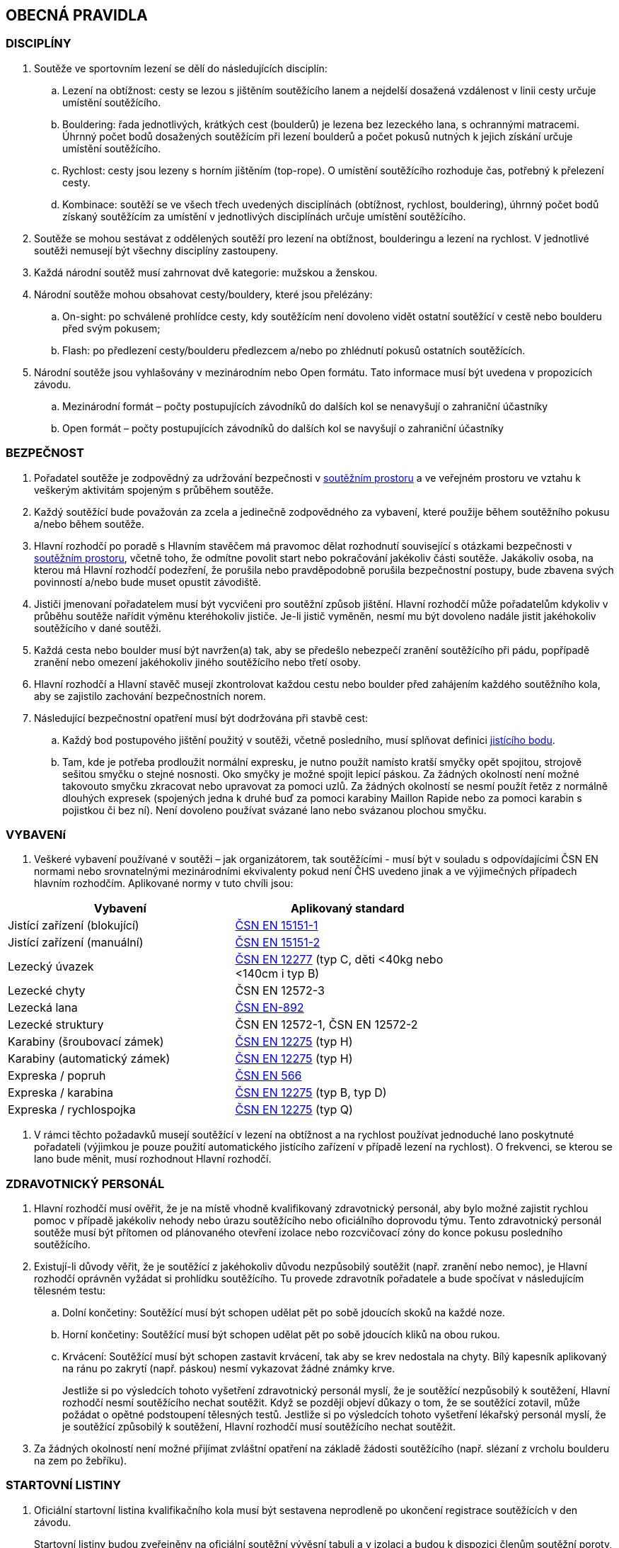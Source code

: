 [#obecna-pravidla]
== OBECNÁ PRAVIDLA

[#discipliny]
=== DISCIPLÍNY
. Soutěže ve sportovním lezení se dělí do následujících disciplín:
.. Lezení na obtížnost: cesty se lezou s jištěním soutěžícího lanem a nejdelší dosažená vzdálenost v linii cesty určuje umístění soutěžícího.
.. Bouldering: řada jednotlivých, krátkých cest (boulderů) je lezena bez lezeckého lana, s ochrannými matracemi. Úhrnný počet bodů dosažených soutěžícím při lezení boulderů a počet pokusů nutných k jejich získání určuje umístění soutěžícího.
.. Rychlost: cesty jsou lezeny s horním jištěním (top-rope). O umístění soutěžícího rozhoduje čas, potřebný k přelezení cesty.
.. Kombinace: soutěží se ve všech třech uvedených disciplínách (obtížnost, rychlost, bouldering), úhrnný počet bodů získaný soutěžícím za umístění v jednotlivých disciplínách určuje umístění soutěžícího.
. Soutěže se mohou sestávat z oddělených soutěží pro lezení na obtížnost, boulderingu a lezení na rychlost. V jednotlivé soutěži nemusejí být všechny disciplíny zastoupeny.
. Každá národní soutěž musí zahrnovat dvě kategorie: mužskou a ženskou.
. Národní soutěže mohou obsahovat cesty/bouldery, které jsou přelézány:
.. On-sight: po schválené prohlídce cesty, kdy soutěžícím není dovoleno vidět ostatní soutěžící v cestě nebo boulderu před svým pokusem;
.. Flash: po předlezení cesty/boulderu předlezcem a/nebo po zhlédnutí pokusů ostatních soutěžících.
. Národní soutěže jsou vyhlašovány v mezinárodním nebo Open formátu. Tato informace musí být uvedena v propozicích závodu.
.. [[mezinarodni-format]]Mezinárodní formát – počty postupujících závodníků do dalších kol se nenavyšují o zahraniční účastníky
.. [[open-format]]Open formát – počty postupujících závodníků do dalších kol se navyšují o zahraniční účastníky

[#bezpecnost]
=== BEZPEČNOST
. Pořadatel soutěže je zodpovědný za udržování bezpečnosti v <<#soutezni-prostor, soutěžním prostoru>> a ve veřejném prostoru ve vztahu k veškerým aktivitám spojeným s průběhem soutěže.
. Každý soutěžící bude považován za zcela a jedinečně zodpovědného za vybavení, které použije během soutěžního pokusu a/nebo během soutěže.
. Hlavní rozhodčí po poradě s Hlavním stavěčem má pravomoc dělat rozhodnutí související s otázkami bezpečnosti v <<#soutezni-prostor,soutěžním prostoru>>, včetně toho, že odmítne povolit start nebo pokračování jakékoliv části soutěže. Jakákoliv osoba, na kterou má Hlavní rozhodčí podezření, že porušila nebo pravděpodobně porušila bezpečnostní postupy, bude zbavena svých povinností a/nebo bude muset opustit závodiště.
. Jističi jmenovaní pořadatelem musí být vycvičeni pro soutěžní způsob jištění. Hlavní rozhodčí může pořadatelům kdykoliv v průběhu soutěže nařídit výměnu kteréhokoliv jističe. Je-li jistič vyměněn, nesmí mu být dovoleno nadále jistit jakéhokoliv soutěžícího v dané soutěži.
. Každá cesta nebo boulder musí být navržen(a) tak, aby se předešlo nebezpečí zranění soutěžícího při pádu, popřípadě zranění nebo omezení jakéhokoliv jiného soutěžícího nebo třetí osoby.
. Hlavní rozhodčí a Hlavní stavěč musejí zkontrolovat každou cestu nebo boulder před zahájením každého soutěžního kola, aby se zajistilo zachování bezpečnostních norem.

. Následující bezpečnostní opatření musí být dodržována při stavbě cest:
.. Každý bod postupového jištění použitý v soutěži, včetně posledního, musí splňovat definici <<#jistici-bod,jistícího bodu>>.
.. Tam, kde je potřeba prodloužit normální expresku, je nutno použít namísto kratší smyčky opět spojitou, strojově sešitou smyčku o stejné nosnosti. Oko smyčky je možné spojit lepicí páskou. Za žádných okolností není možné takovouto smyčku zkracovat nebo upravovat za pomoci uzlů. Za žádných okolností se nesmí použít řetěz z normálně dlouhých expresek (spojených jedna k druhé buď za pomoci karabiny Maillon Rapide nebo za pomoci karabin s pojistkou či bez ní). Není dovoleno používat svázané lano nebo svázanou plochou smyčku.

[#standardy]
=== VYBAVENí
. Veškeré vybavení používané v soutěži – jak organizátorem, tak soutěžícími - musí být v souladu s odpovídajícími ČSN EN normami nebo srovnatelnými mezinárodními ekvivalenty pokud není ČHS uvedeno jinak a ve výjimečných případech hlavním rozhodčím. Aplikované normy v tuto chvíli jsou:

[cols="2*",options="header",width="75%"]
[.center]
|===
|Vybavení|Aplikovaný standard
|Jistící zařízení (blokující)| link:https://www.nlfnorm.cz/terminologicky-slovnik/82180[ČSN EN 15151-1]
|Jistící zařízení (manuální)| link:https://www.nlfnorm.cz/terminologicky-slovnik/82171[ČSN EN 15151-2]
|Lezecký úvazek| link:https://www.nlfnorm.cz/ehn/6609[ČSN EN 12277] (typ C, děti <40kg nebo <140cm i typ B)
|Lezecké chyty| ČSN EN 12572-3
|Lezecká lana| link:https://www.nlfnorm.cz/ehn/5495[ČSN EN-892]
|Lezecké struktury| ČSN EN 12572-1, ČSN EN 12572-2
|Karabiny (šroubovací zámek)| link:https://www.nlfnorm.cz/ehn/2110[ČSN EN 12275] (typ H)
|Karabiny (automatický zámek)| link:https://www.nlfnorm.cz/ehn/2110[ČSN EN 12275] (typ H)
|Expreska / popruh| link:https://www.nlfnorm.cz/ehn/5639[ČSN EN 566]
|Expreska / karabina| link:https://www.nlfnorm.cz/ehn/2110[ČSN EN 12275] (typ B, typ D)
|Expreska / rychlospojka| link:https://www.nlfnorm.cz/ehn/2110[ČSN EN 12275] (typ Q)
|===

. V rámci těchto požadavků musejí soutěžící v lezení na obtížnost a na rychlost používat jednoduché lano poskytnuté pořadateli (výjimkou je pouze použití automatického jistícího zařízení v případě lezení na rychlost). O frekvenci, se kterou se lano bude měnit, musí rozhodnout Hlavní rozhodčí.

[#zdravotnicky-personal]
=== ZDRAVOTNICKÝ PERSONÁL
. Hlavní rozhodčí musí ověřit, že je na místě vhodně kvalifikovaný zdravotnický personál, aby bylo možné zajistit rychlou pomoc v případě jakékoliv nehody nebo úrazu soutěžícího nebo oficiálního doprovodu týmu. Tento zdravotnický personál soutěže musí být přítomen od plánovaného otevření izolace nebo rozcvičovací zóny do konce pokusu posledního soutěžícího.
. Existují-li důvody věřit, že je soutěžící z jakéhokoliv důvodu nezpůsobilý soutěžit (např. zranění nebo nemoc), je Hlavní rozhodčí oprávněn vyžádat si prohlídku soutěžícího. Tu provede zdravotník pořadatele a bude spočívat v následujícím tělesném testu:
.. Dolní končetiny: Soutěžící musí být schopen udělat pět po sobě jdoucích skoků na každé noze.
.. Horní končetiny: Soutěžící musí být schopen udělat pět po sobě jdoucích kliků na obou rukou.
.. Krvácení: Soutěžící musí být schopen zastavit krvácení, tak aby se krev nedostala na chyty. Bílý kapesník aplikovaný na ránu po zakrytí (např. páskou) nesmí vykazovat žádné známky krve.
+
Jestliže si po výsledcích tohoto vyšetření zdravotnický personál myslí, že je soutěžící nezpůsobilý k soutěžení, Hlavní rozhodčí nesmí soutěžícího nechat soutěžit. Když se později objeví důkazy o tom, že se soutěžící zotavil, může požádat o opětné podstoupení tělesných testů. Jestliže si po výsledcích tohoto vyšetření lékařský personál myslí, že je soutěžící způsobilý k soutěžení, Hlavní rozhodčí musí soutěžícího nechat soutěžit.
. Za žádných okolností není možné přijímat zvláštní opatření na základě žádosti soutěžícího (např. slézaní z vrcholu boulderu na zem po žebříku).

[#startovni-listiny]
=== STARTOVNÍ LISTINY
. Oficiální startovní listina kvalifikačního kola musí být sestavena neprodleně po ukončení registrace soutěžících v den závodu.
+
Startovní listiny budou zveřejněny na oficiální soutěžní vývěsní tabuli a v izolaci a budou k dispozici členům soutěžní poroty, vedoucím týmů, komentátorovi a zástupcům médií.
. Startovní listiny pro každé nadcházející kolo soutěže budou sestaveny a vydány ve shodě s výše napsaným, a to poté, co budou vypsány oficiální výsledky a po uzavření veškerých protestů.
. Startovní listiny musejí obsahovat následující informace:
.. Startovní pořadí;
.. Jméno a příjmení soutěžícího;
.. Státní příslušnost;
.. Ročník narození soutěžícího;
.. Časy otevření a uzavření izolace, je-li to relevantní;
.. Čas startu kola;
.. Jakoukoliv jinou informaci schválenou Hlavním rozhodčím.
. Startovní listiny nesmí obsahovat jména sponzorů nebo partnerů. Je povoleno uvádět pouze oddíl ČHS závodníka, členství v resortním centru (např. Victoria, Olymp apod.),  individuální členství v ČHS nebo nic.
. Způsob přípravy startovních listin pro jednotlivé disciplíny je uveden v odstavci <<#startovni-listiny-obtiznost>> pro obtížnost, odstavci <<#startovni-listiny-bouldering>> pro bouldering a odstavcích <<#kvalifikace-kf-rychlost>>, <<#kvalifikace-sf-rychlost>>, <<#finale-kf-sf-rychlost>> pro rychlost.

[#registrace]
=== REGISTRACE
. Všichni soutěžící způsobilí soutěžit v některém kole soutěže se musejí zaregistrovat v registračním oddělení, a to nejpozději v časovém limitu určeném pořadateli.

[#soutezni-prostor-p]
=== SOUTĚŽNÍ PROSTOR
. Soutěžní prostor musí být oddělen od jakéhokoliv veřejně dostupného prostoru
. Kouření v soutěžním prostoru je zakázáno.
. Žádný soutěžící nebo člen týmu u sebe nesmí mít žádné elektronické komunikační zařízení, když se nalézá v soutěžním prostoru, aniž by mu to povolil Hlavní rozhodčí.
. Soutěžící nesmí v průběhu pozorování a lezení poslouchat žádné audio zařízení.
. Průběžné výsledky mohou být zobrazovány v izolaci nebo viditelné z izolace.

[#pristup-do-soutezniho-prostoru]
=== PŘÍSTUP DO SOUTĚŽNÍHO PROSTORU
. [[pdsp-1,{counter:pdsp}]]Pouze níže jmenované osoby mohou vstoupit do soutěžního prostoru:
.. Soutěžní činitelé ČHS;
.. Pořadatelé;
.. Soutěžící oprávnění účastnit se aktuálního soutěžního kola;
.. Oprávnění trenéři (jen <<#izolacni-zona,Izolační zóna>> a <<#rozcvicovaci-zona,Rozcvičovací zóna>>)
.. Ostatní osoby zmocněné Hlavním rozhodčím. Tyto osoby musejí být během svého setrvání v soutěžním prostoru, v rámci zachování bezpečnosti v soutěžním prostoru a v rámci zabránění nepatřičného rozptylování soutěžících nebo kontaktu s nimi, pod dohledem k tomu zmocněného oficiálního činitele.

. [[pdsp-2,{counter:pdsp}]]Do soutěžního prostoru nesmějí zvířata. Výjimky z tohoto pravidla musí být schváleny Hlavním rozhodčím.

. [[pdsp-3,{counter:pdsp}]]Soutěžící musejí dodržovat <<#podminky-izolace,podmínky izolace>> během celé doby, kdy se pohybují v soutěžním prostoru, a to včetně přípravných a soutěžních zón. To znamená, že nesmějí získávat jakékoliv informace od osob mimo soutěžní prostor, aniž by měli povolení od Hlavního rozhodčího. Při porušení tohoto pravidla bude soutěžící diskvalifikován.

[#prohlidka-cesty]
=== PROHLÍDKA CESTY

. Před začátkem pokusu daného kola je soutěžícím registrovaným pro toto konkrétní kolo povolena prohlídka cesty, během níž mají příležitost si prohlédnout cestu(y) nebo boulder(y). Konkrétní pravidla pro tato pozorování jsou definována v příslušných odděleních týkajících se lezení na obtížnost, boulderingu a rychlosti.

. Při prohlídce musejí soutěžící dodržovat pravidla izolace. Trenéři nesmějí soutěžící během pozorování doprovázet. Soutěžící musejí po dobu pozorování setrvat ve vyznačeném pozorovacím prostoru. Není povoleno lézt na stěnu nebo si stoupat na jakékoliv vybavení nebo nábytek. Soutěžící nesmějí žádným způsobem komunikovat s kýmkoliv mimo prostor pro prohlídku.

. Během času určeného k prohlídce cest nebo boulderů mohou soutěžící používat dalekohled, mohou si kreslit náčrtky (plánky) nebo si psát poznámky. Žádné jiné pozorovací nebo záznamové vybavení není povoleno.

. Soutěžící nesmí mít jiné informace o dané cestě nebo boulderu než ty, které získají v průběhu oficiální prohlídky nebo ty, které získají od Hlavního rozhodčího nebo Hlavního stavěče.

. Je na vlastní zodpovědnosti každého soutěžícího, aby se informoval o veškerých pokynech týkajících se dané cesty nebo boulderu.

[#priprava-pred-lezenim]
=== PŘÍPRAVA PŘED LEZENÍM

. Po obdržení oficiálního pokynu k opuštění izolace a pokračování do přípravné zóny, nesmí soutěžícího doprovázet nikdo jiný než pověření činitelé.

. S příchodem do přípravné zóny soutěžící provede poslední přípravy před svým pokusem, nazuje si lezečky, naváže se na lano atd., cokoliv je relevantní pro daný typ soutěže.

. Veškeré používané lezecké vybavení, včetně navázání v případě lezení na obtížnost, musí být schváleno pověřeným činitelem jak z hlediska bezpečnosti, tak z hlediska vyhovění předpisům ČHS, a to ještě předtím, než je soutěžícímu povoleno zahájit svůj pokus na cestě/boulderu. Každý soutěžící je výhradně zodpovědný za vybavení a oblečení, které při svém pokusu hodlá použít.

. Každý soutěžící se připraví na opuštění přípravné zóny a k přechodu do soutěžní zóny, když k tomu bude vyzván. Jakékoliv nepřiměřené zdržení v tomto ohledu může vyústit v obdržení žluté karty. Jakákoliv další prodleva bude mít za následek diskvalifikaci v souladu s částí <<#disciplinarni-rizeni>>.

[#obleceni-a-vybaveni]
=== OBLEČENÍ A VYBAVENÍ

. Veškeré vybavení, které soutěžící používá, musí být v souladu s příslušnými normami. Použití neschváleného vybavení nebo neschválené úpravy vybavení, uzlů, oblečení, jakýkoliv nesoulad s pravidly o reklamě, jakékoliv porušení jakékoliv části pravidel a nařízení ČHS týkajících se oblečení a vybavení, bude mít pro soutěžícího za následek disciplinární postih ve shodě s částí <<#disciplinarni-rizeni>>.

. Pořadatel má právo vybavit soutěžící jednotným soutěžním dresem – trikem. Soutěžící je povinen takový dres nosit v průběhu všech svých pokusů a při vyhlášení výsledků.

. Každý závodník
.. musí mít oblečení na horní i dolní části těla. V případě nevhodných klimatických podmínek může hlavní rozhodčí udělit výjimku z tohoto pravidla.

.. musí mít během pokusu lezeckou obuv a v disciplínách, kde to je relevantní úvazek

.. může používat pytlík na magnézium a suché nebo tekuté magnézium pouze na své ruce. Nesmí být použité další činidla pro zvýšení přilnavosti (např. pryskyřice)

.. může používat kompresní návleky (na horní nebo dolní končetiny) a/nebo lezecké chrániče kolenou

.. může využít tejpování pokud je potřeba k prevenci nebo léčbě úrazu

.. může použít helmu

.. nesmí během pokusu mít oblečené ani nést audio zařízení

. Veškeré vybavení a oblečení musí být v souladu s následujícími pravidly týkajícími se reklamy:

.. Pokrývka hlavy: Pouze jméno výrobce a/nebo logo;

.. Úvazek: Jméno výrobce a/nebo logo a sponzorský nápis (y) – ne celkově větší než 200 čtverečních centimetrů;

.. Pytlík s magnéziem: Jméno výrobce a/nebo logo a sponzorský nápis (y) – ne celkově větší než 100 čtverečních centimetrů;

.. Nohy: Jméno výrobce a/nebo logo a sponzorský nápis(y) – ne celkově větší než 300 čtverečních centimetrů na každou nohu;

.. Boty a ponožky: Pouze jméno výrobce a/nebo logo.

+
Výrazy a loga označující oddílovou příslušnost, jsou povoleny na všech výše zmíněných položkách navíc k uvedeným velikostním omezením. Jakékoliv reklamní jméno nebo logo umístěné přímo na těle soutěžícího jako např. tetování se započítá do výše uvedených omezení pro příslušnou část těla.

+
Porušení těchto pravidel bude mít za následek disciplinární postih ve shodě s částí <<#disciplinarni-rizeni>>.

. Oficiální startovní číslo dodané pořadatelem závodu musí být viditelně umístěné na zádech. Pořadatel může poskytnout další startovní čísla, která budou umístěna na nohavici kalhot.

[#udrzba-steny]
=== ÚDRŽBA STĚNY

. Hlavní stavěč musí ověřit, že je v průběhu každého kola k dispozici zkušený tým údržby, aby bylo možné efektivně a bezpečně provést jakoukoliv údržbu nebo opravu nařízenou Hlavním rozhodčím. Bezpečnostní opatření musejí být striktně dodržována.

. Na základě pokynů od Hlavního rozhodčího musí Hlavní stavěč okamžitě zorganizovat opravné práce. Po skončení opravy musí Hlavní stavěč opravu zkontrolovat a informovat Hlavního rozhodčího o tom, jestli výsledek opravy nevyústil v nějaké nespravedlivé výhody/nevýhody pro následující soutěžící. Rozhodnutí Hlavního rozhodčího o tom, jestli pokračovat v daném kole nebo jej zastavit a začít od začátku, je konečné a nelze se proti němu odvolat.

[#technicke-incidenty]
=== TECHNICKÉ INCIDENTY

. Technický incident je jakákoliv událost, která pro soutěžícího vyústí ve znevýhodnění nebo v nespravedlivé zvýhodnění a kterou soutěžící svým počínáním nezpůsobil. Typy technických incidentů a opatření, následujících při jejich výskytu, to vše je specifikováno níže, v příslušných částech týkajících se lezení na obtížnost, boulderingu a rychlosti.

. Obecně je třeba se technickým incidentem zabývat následujícím způsobem:

.. Technický incident v případě, že je soutěžící v nepovolené poloze
+
Je-li soutěžící v nepovolené poloze v důsledku technického incidentu, je jeho pokus ukončen. Hlavní rozhodčí musí okamžitě rozhodnout, zda ohlásit technický incident a povolit soutěžícímu dodatečný pokus v souladu s pravidly platnými pro technické incidenty té které disciplíny.

.. Technický incident v případě, že je soutěžící v povolené poloze

... Je-li soutěžící v povolené poloze v důsledku technického incidentu oznámeného Hlavním rozhodčím, může se buď rozhodnout, že bude pokračovat v lezení nebo ohlásí technický incident. Rozhodne-li se soutěžící lézt dál, znamená to konec technického incidentu a v budoucnu nebude brán ohled na žádné protesty s tímto incidentem spojené.

... Je-li soutěžící stále v povolené poloze v důsledku technického incidentu ohlášeného soutěžícím, musí popsat podstatu technického incidentu a se souhlasem Hlavního rozhodčího může buď pokračovat, nebo nepokračovat v lezení. Rozhodne-li se soutěžící lézt dál, nebude v budoucnu brán ohled na žádné protesty s tímto incidentem spojené.

. Potvrzení nebo odmítnutí technického incidentu je v kompetenci Hlavního rozhodčího, který se v případě potřeby může poradit s Hlavním stavěčem. Rozhodnutí je konečné.

[#pouziti-videozaznamu-pro-potreby-rozhodcich]
=== POUŽITÍ VIDEOZÁZNAMU PRO POTŘEBY ROZHODČÍCH

. Je nutno natáčet oficiální videozáznamy pokusů soutěžících při finálových a semifinálových kolech ve všech disciplínách.

. Je potřeba používat dostatečné množství kamer tak, aby bylo možné záznam zodpovědně použít při posuzování sporných momentů (porušení pravidel, posouzení technického incidentu, předčasný start, čas atd.). Doporučuje se, aby kameramanům, kteří musejí mít náležité zkušenosti s nahráváním lezeckých soutěží, asistovali pomocní rozhodčí. Před začátkem kola dá kameramanům Hlavní rozhodčí instrukce ohledně vhodných technik a postupů. Pozici kamer určí Hlavní rozhodčí po poradě s Hlavním stavěčem. Zvláštní pozornost je třeba věnovat tomu, aby kameramani nebyli vyrušováni ve své práci a aby nikdo nevstupoval kameře do záběru.

. Pro potřeby rozhodčích je třeba zajistit monitor připojitelný k záznamu. Monitor je třeba umístit tak, aby rozhodčí mohli sledovat záznamový materiál a probírat jakoukoliv událost bez toho, aby záznam mohla zahlédnout nepovolaná osoba a bez toho, aby mohl rozhodčí při těchto debatách někdo poslouchat nebo vyrušovat, avšak dostatečně blízko ke stolu, za kterým rozhodčí sedí.

. Pro posuzování se smí používat pouze oficiální záznam a oficiální vysílání ČHS, pokud je k dispozici. Záznam si smí prohlížet pouze Hlavní rozhodčí, pomocní rozhodčí, Hlavní stavěč a Delegát ČHS, případně ředitel závodu, pokud je členem odvolací poroty.

. Na konci každého kola musí být záznam předán Hlavnímu rozhodčímu, pokud si ho vyžádá.

[#vysledkove-listiny]
=== VÝSLEDKOVÉ LISTINY

. Na konci každého soutěžního kola je na základě práce rozhodčích sestavena a oficiálně písemně schválena Hlavním rozhodčím výsledková listina. Tento oficiální dokument je třeba neprodleně zveřejnit.

. Na konci soutěže je třeba připravit a vydat oficiální výsledkovou listinu, ukazující konečné umístění soutěžících, stejně tak jako jejich výsledky z dílčích kol soutěže. Listinu musí podepsat Hlavní rozhodčí.

. Veškeré oficiální výsledkové listiny je třeba vydávat ve formátu stanoveném ČHS, na oficiální soutěžní tabuli a kopie je třeba dát k dispozici oficiální soutěžním činitelům, komentátorovi a zástupcům médií. Oficiální výsledkové listiny musí obsahovat čas vydání.

[#hodnoceni-a-zebricky]
=== HODNOCENÍ A ŽEBŘÍČKY

. Postupy pro individuální hodnocení soutěžících v průběhu soutěže jsou popsány v příslušných částech věnujících se lezení na obtížnost, boulderingu a rychlosti.

. ČHS vydává následující společné žebříčky hodnocení:
.. Český pohár, včetně Českého poháru mládeže a Českého poháru do 14 let
.. Průběžný ranking.

+
Podrobný popis způsobu sestavení žebříčku Českého poháru a průběžného rankingu je možné najít na webových stránkách ČHS v prováděcích předpisech pro daný rok.

[#antidopingove-testy]
=== ANTIDOPINGOVÉ TESTY

. Pořadatel musí ve spolupráci s ČHS zajistit, že antidopingové testy budou provedeny jak v souladu s národními nařízeními týkajícími se příslušných sportovních událostí, tak v souladu se světovými antidopingovými pravidly.

[#slavnostni-akty]
=== SLAVNOSTNÍ AKTY

. Není-li Hlavním rozhodčím určeno jinak, musejí se všichni soutěžící zúčastnit zahajovacího ceremoniálu, pokud se koná. V případě, že tak neučiní, budou soutěžící podrobeni disciplinárnímu postihu ve shodě s částí <<#disciplinarni-rizeni>>.

. Není-li výslovně Hlavním rozhodčím určeno jinak, zúčastní se 3 nejlepší finalisté slavnostního aktu udílení cen. V případě, že tak neučiní, budou podrobeni disciplinárnímu postihu ve shodě s částí <<#disciplinarni-rizeni>>.
